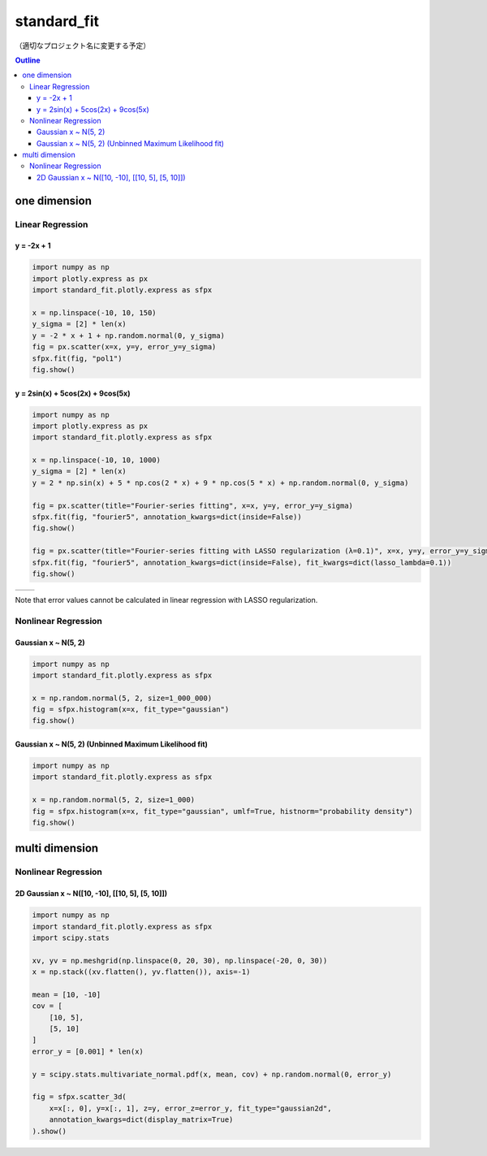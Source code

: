 .. role:: raw-math(raw)
    :format: latex html

************
standard_fit
************

（適切なプロジェクト名に変更する予定）

.. contents:: Outline
   :depth: ３
　
one dimension
#############

Linear Regression
*****************

y = -2x + 1
===========

.. code:: python

    import numpy as np
    import plotly.express as px
    import standard_fit.plotly.express as sfpx

    x = np.linspace(-10, 10, 150)
    y_sigma = [2] * len(x)
    y = -2 * x + 1 + np.random.normal(0, y_sigma)
    fig = px.scatter(x=x, y=y, error_y=y_sigma)
    sfpx.fit(fig, "pol1")
    fig.show()

.. image:: ./pol1.png

y = 2sin(x) + 5cos(2x) + 9cos(5x)
=================================

.. code:: python

    import numpy as np
    import plotly.express as px
    import standard_fit.plotly.express as sfpx

    x = np.linspace(-10, 10, 1000)
    y_sigma = [2] * len(x)
    y = 2 * np.sin(x) + 5 * np.cos(2 * x) + 9 * np.cos(5 * x) + np.random.normal(0, y_sigma)

    fig = px.scatter(title="Fourier-series fitting", x=x, y=y, error_y=y_sigma)
    sfpx.fit(fig, "fourier5", annotation_kwargs=dict(inside=False))
    fig.show()

    fig = px.scatter(title="Fourier-series fitting with LASSO regularization (λ=0.1)", x=x, y=y, error_y=y_sigma)
    sfpx.fit(fig, "fourier5", annotation_kwargs=dict(inside=False), fit_kwargs=dict(lasso_lambda=0.1))
    fig.show()

.. list-table::

    * - .. image:: ./fs.png
      - .. image:: ./fs_lasso.png

Note that error values cannot be calculated in linear regression with LASSO regularization.


Nonlinear Regression
********************

Gaussian x ~ N(5, 2)
====================

.. code:: python

    import numpy as np
    import standard_fit.plotly.express as sfpx

    x = np.random.normal(5, 2, size=1_000_000)
    fig = sfpx.histogram(x=x, fit_type="gaussian")
    fig.show()


.. image:: ./gaus.png


Gaussian x ~ N(5, 2) (Unbinned Maximum Likelihood fit)
======================================================

.. code:: python

    import numpy as np
    import standard_fit.plotly.express as sfpx

    x = np.random.normal(5, 2, size=1_000)
    fig = sfpx.histogram(x=x, fit_type="gaussian", umlf=True, histnorm="probability density")
    fig.show()


.. image:: gaus_umlf.png


multi dimension
###############

Nonlinear Regression
********************

2D Gaussian x ~ N([10, -10], [[10, 5], [5, 10]])
================================================

.. code:: python

    import numpy as np
    import standard_fit.plotly.express as sfpx
    import scipy.stats

    xv, yv = np.meshgrid(np.linspace(0, 20, 30), np.linspace(-20, 0, 30))
    x = np.stack((xv.flatten(), yv.flatten()), axis=-1)

    mean = [10, -10]
    cov = [
        [10, 5],
        [5, 10]
    ]
    error_y = [0.001] * len(x)

    y = scipy.stats.multivariate_normal.pdf(x, mean, cov) + np.random.normal(0, error_y)

    fig = sfpx.scatter_3d(
        x=x[:, 0], y=x[:, 1], z=y, error_z=error_y, fit_type="gaussian2d",
        annotation_kwargs=dict(display_matrix=True)
    ).show()


.. image:: gaus2d.png